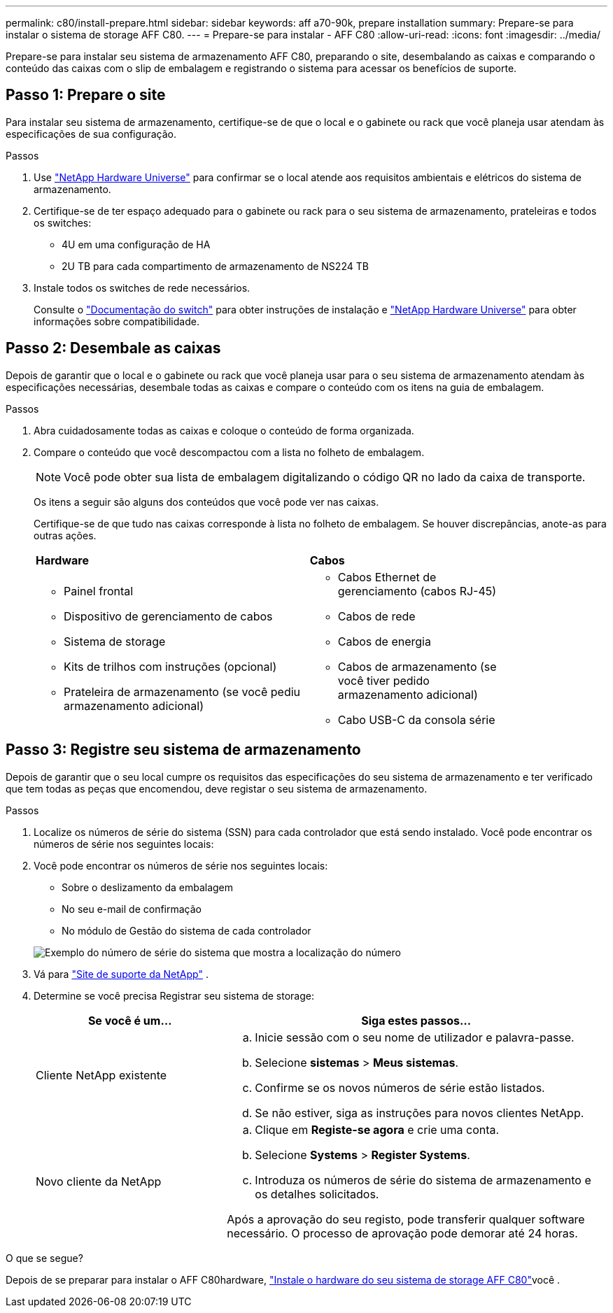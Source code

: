 ---
permalink: c80/install-prepare.html 
sidebar: sidebar 
keywords: aff a70-90k, prepare installation 
summary: Prepare-se para instalar o sistema de storage AFF C80. 
---
= Prepare-se para instalar - AFF C80
:allow-uri-read: 
:icons: font
:imagesdir: ../media/


[role="lead"]
Prepare-se para instalar seu sistema de armazenamento AFF C80, preparando o site, desembalando as caixas e comparando o conteúdo das caixas com o slip de embalagem e registrando o sistema para acessar os benefícios de suporte.



== Passo 1: Prepare o site

Para instalar seu sistema de armazenamento, certifique-se de que o local e o gabinete ou rack que você planeja usar atendam às especificações de sua configuração.

.Passos
. Use https://hwu.netapp.com["NetApp Hardware Universe"^] para confirmar se o local atende aos requisitos ambientais e elétricos do sistema de armazenamento.
. Certifique-se de ter espaço adequado para o gabinete ou rack para o seu sistema de armazenamento, prateleiras e todos os switches:
+
** 4U em uma configuração de HA
** 2U TB para cada compartimento de armazenamento de NS224 TB




. Instale todos os switches de rede necessários.
+
Consulte o https://docs.netapp.com/us-en/ontap-systems-switches/index.html["Documentação do switch"^] para obter instruções de instalação e link:https://hwu.netapp.com["NetApp Hardware Universe"^] para obter informações sobre compatibilidade.





== Passo 2: Desembale as caixas

Depois de garantir que o local e o gabinete ou rack que você planeja usar para o seu sistema de armazenamento atendam às especificações necessárias, desembale todas as caixas e compare o conteúdo com os itens na guia de embalagem.

.Passos
. Abra cuidadosamente todas as caixas e coloque o conteúdo de forma organizada.
. Compare o conteúdo que você descompactou com a lista no folheto de embalagem.
+

NOTE: Você pode obter sua lista de embalagem digitalizando o código QR no lado da caixa de transporte.

+
Os itens a seguir são alguns dos conteúdos que você pode ver nas caixas.

+
Certifique-se de que tudo nas caixas corresponde à lista no folheto de embalagem. Se houver discrepâncias, anote-as para outras ações.

+
[cols="12,9,4"]
|===


| *Hardware* | *Cabos* |  


 a| 
** Painel frontal
** Dispositivo de gerenciamento de cabos
** Sistema de storage
** Kits de trilhos com instruções (opcional)
** Prateleira de armazenamento (se você pediu armazenamento adicional)

 a| 
** Cabos Ethernet de gerenciamento (cabos RJ-45)
** Cabos de rede
** Cabos de energia
** Cabos de armazenamento (se você tiver pedido armazenamento adicional)
** Cabo USB-C da consola série

|  
|===




== Passo 3: Registre seu sistema de armazenamento

Depois de garantir que o seu local cumpre os requisitos das especificações do seu sistema de armazenamento e ter verificado que tem todas as peças que encomendou, deve registar o seu sistema de armazenamento.

.Passos
. Localize os números de série do sistema (SSN) para cada controlador que está sendo instalado. Você pode encontrar os números de série nos seguintes locais:
. Você pode encontrar os números de série nos seguintes locais:
+
** Sobre o deslizamento da embalagem
** No seu e-mail de confirmação
** No módulo de Gestão do sistema de cada controlador


+
image::../media/drw_ssn_label.svg[Exemplo do número de série do sistema que mostra a localização do número]

. Vá para http://mysupport.netapp.com/["Site de suporte da NetApp"^] .
. Determine se você precisa Registrar seu sistema de storage:
+
[cols="1a,2a"]
|===
| Se você é um... | Siga estes passos... 


 a| 
Cliente NetApp existente
 a| 
.. Inicie sessão com o seu nome de utilizador e palavra-passe.
.. Selecione *sistemas* > *Meus sistemas*.
.. Confirme se os novos números de série estão listados.
.. Se não estiver, siga as instruções para novos clientes NetApp.




 a| 
Novo cliente da NetApp
 a| 
.. Clique em *Registe-se agora* e crie uma conta.
.. Selecione *Systems* > *Register Systems*.
.. Introduza os números de série do sistema de armazenamento e os detalhes solicitados.


Após a aprovação do seu registo, pode transferir qualquer software necessário. O processo de aprovação pode demorar até 24 horas.

|===


.O que se segue?
Depois de se preparar para instalar o AFF C80hardware, link:install-hardware.html["Instale o hardware do seu sistema de storage AFF C80"]você .
